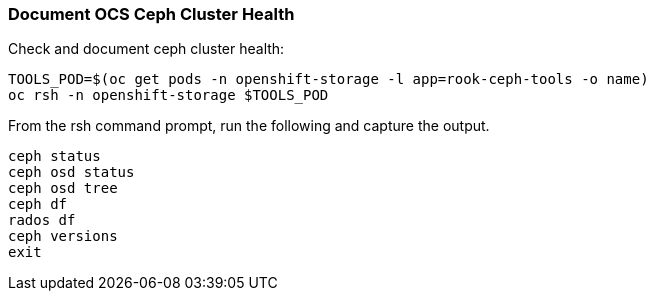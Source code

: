 === Document OCS Ceph Cluster Health

.Check and document ceph cluster health:
[source,shell]
----
TOOLS_POD=$(oc get pods -n openshift-storage -l app=rook-ceph-tools -o name)
oc rsh -n openshift-storage $TOOLS_POD
----

.From the rsh command prompt, run the following and capture the output.
[source,shell]
----
ceph status
ceph osd status
ceph osd tree
ceph df
rados df
ceph versions
exit
----
